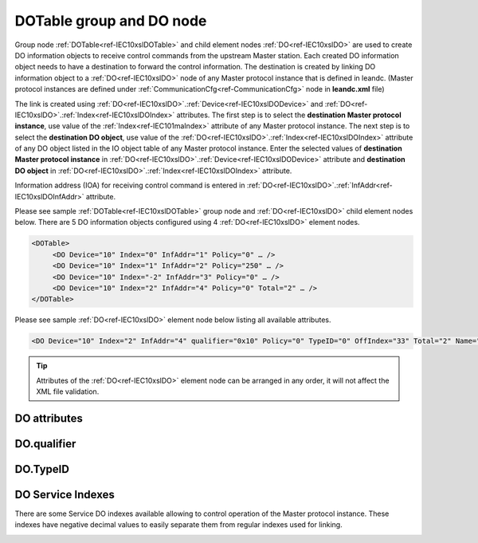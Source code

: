 
.. _docref-IEC10xslDOTable:
.. _ref-IEC10xslDOTable:
.. _ref-IEC10xslDO:

DOTable group and DO node
-------------------------

Group node :ref:`DOTable<ref-IEC10xslDOTable>` and child element nodes :ref:`DO<ref-IEC10xslDO>` are used to create DO information objects to receive control 
commands from the upstream Master station. Each created DO information object needs to have a destination 
to forward the control information. The destination is created by linking DO information object to a :ref:`DO<ref-IEC10xslDO>` node of 
any Master protocol instance that is defined in leandc. (Master protocol instances are defined under 
:ref:`CommunicationCfg<ref-CommunicationCfg>` node in **leandc.xml** file)

The link is created using :ref:`DO<ref-IEC10xslDO>`.\ :ref:`Device<ref-IEC10xslDODevice>` \ and :ref:`DO<ref-IEC10xslDO>`.\ :ref:`Index<ref-IEC10xslDOIndex>` \ attributes. The first step is to select the **destination Master 
protocol instance**, use value of the :ref:`Index<ref-IEC101maIndex>` attribute of any Master protocol instance. The next step is to select 
the **destination DO object**, use value of the :ref:`DO<ref-IEC10xslDO>`.\ :ref:`Index<ref-IEC10xslDOIndex>` \ attribute of any DO object listed in the IO object table of 
any Master protocol instance. Enter the selected values of **destination Master protocol instance** in 
:ref:`DO<ref-IEC10xslDO>`.\ :ref:`Device<ref-IEC10xslDODevice>` \ attribute and **destination DO object** in :ref:`DO<ref-IEC10xslDO>`.\ :ref:`Index<ref-IEC10xslDOIndex>` \ attribute.

Information address (IOA) for receiving control command is entered in :ref:`DO<ref-IEC10xslDO>`.\ :ref:`InfAddr<ref-IEC10xslDOInfAddr>` \ attribute.

Please see sample :ref:`DOTable<ref-IEC10xslDOTable>`  group node and :ref:`DO<ref-IEC10xslDO>` child element nodes below. There are 5 DO information 
objects configured using 4 :ref:`DO<ref-IEC10xslDO>` element nodes.

.. code-block:: none

   <DOTable>
	<DO Device="10" Index="0" InfAddr="1" Policy="0" … />
	<DO Device="10" Index="1" InfAddr="2" Policy="250" … />
	<DO Device="10" Index="-2" InfAddr="3" Policy="0" … />
	<DO Device="10" Index="2" InfAddr="4" Policy="0" Total="2" … />
   </DOTable>

Please see sample :ref:`DO<ref-IEC10xslDO>` element node below listing all available attributes.

.. code-block:: none

   <DO Device="10" Index="2" InfAddr="4" qualifier="0x10" Policy="0" TypeID="0" OffIndex="33" Total="2" Name="CB command" />

.. tip:: Attributes of the :ref:`DO<ref-IEC10xslDO>` element node can be arranged in any order, it will not affect the XML file validation.         

DO attributes
^^^^^^^^^^^^^

.. _ref-IEC10xslDOAttributes:

.. field-list-table:: IEC 60870-5-101/104 Slave DO attributes
   :class: table table-condensed table-bordered longtable
   :spec: |C{0.20}|C{0.25}|S{0.55}|
   :header-rows: 1

   * :attr,10: Attribute
     :val,15:  Values or range
     :desc,75: Description

   * :attr:    .. _ref-IEC10xslDODevice:
               
               :xmlref:`Device`
     :val:     1...254
     :desc:    Source communication protocol instance. Any Master protocol instance listed in :ref:`CommunicationCfg<ref-CommunicationCfg>` group can be used as a source. Use value of the Master protocol instance :ref:`Index<ref-IEC101maIndex>` attribute in order to link DO to it. :inlinetip:`Attribute is optional and doesn't have to be included in configuration, value of the` :ref:`IEC101sl<ref-IEC101sl>`.\ :ref:`Source<ref-IEC101slSource>` \ or :ref:`IEC104sl<ref-IEC104sl>`.\ :ref:`Source<ref-IEC104slSource>` \ :inlinetip:`attributes will be used if omitted.`

   * :attr:    .. _ref-IEC10xslDOIndex:

               :xmlref:`Index`
     :val:     -8...2\ :sup:`32`\  - 8
     :desc:    Destination DO object. Any DO element node of the selected Master protocol instance can be used as a destination. Use value of the :ref:`DO<ref-IEC10xmaDO>`.\ :ref:`Index<ref-IEC10xmaDOIndex>` \ attribute of any DO element node listed in the IO table of the selected Master protocol instance. Apart from regular indexes, there are some Service index values available, those are designed to control the linked Master protocol instance. Service index values are summarized in the table :numref:`ref-IEC10xslDOServiceIndexValues`. :inlinetip:`Indexes don't have to be arranged in an ascending order.`

   * :attr:    .. _ref-IEC10xslDOInfAddr:
   
               :xmlref:`InfAddr`
     :val:     1...16777215
     :desc:    Information Object Address (IOA) of the DO object. This IOA will be used to receive command from upstream Master station. :inlinetip:`Addresses don't have to be arranged in an ascending order.`

   * :attr:    .. _ref-IEC10xslDOqualifier:
   
               :xmlref:`qualifier`
     :val:     See table :numref:`ref-IEC10xslDOqualifierBits` for description
     :desc:    Internal object qualifier to enable customized data processing. See table :numref:`ref-IEC10xslDOqualifierBits` for internal object qualifier description. (default value 0) :inlinetip:`Attribute is optional and doesn't have to be included in configuration, default value will be used if omitted.`

   * :attr:    .. _ref-IEC10xslDOPolicy:
   
               :xmlref:`Policy`
     :val:     0...255
     :desc:    Command execution policy, see table :numref:`ref-IEC10xslPolicy` for description. (default value 0) :inlinetip:`Attribute is optional and doesn't have to be included in configuration, default value will be used if omitted.`

   * :attr:    .. _ref-IEC10xslDOTypeID:
   
               :xmlref:`TypeID`
     :val:     See table :numref:`ref-IEC10xslDOTypeIDValues` for description
     :desc:    Only accept command if received with this ASDU Type. Value 0 disables incoming command ASDU type checking and any command is accepted. (default value 0) :inlinetip:`Attribute is optional and doesn't have to be included in configuration, default value will be used if omitted.`

   * :attr:    .. _ref-IEC10xslDOOffIndex:
   
               :xmlref:`OffIndex`
     :val:     0...2\ :sup:`32`\  - 1
     :desc:    Destination DO object for OFF command. Attribute allows to send ON and OFF commands to different destinations. Any DO element node of the selected Master protocol instance can be used as a destination. Use value of the :ref:`DO<ref-IEC10xmaDO>`.\ :ref:`Index<ref-IEC10xmaDOIndex>` \ attribute of any DO element node listed in the IO table of the selected Master protocol instance. (default value is equal to :ref:`DO<ref-IEC10xslDO>`.\ :ref:`Index<ref-IEC10xslDOIndex>` \ attribute) :inlinetip:`Attribute is optional and doesn't have to be included in configuration, both ON and OFF commands will be sent to the same destination object if this attribute is omitted.`

   * :attr:    .. _ref-IEC10xslDOTotal:
   
               :xmlref:`Total`
     :val:     1...16777215
     :desc:    Total number of information objects. Attribute is used to create sequence of information objects with consecutive :ref:`DO<ref-IEC10xslDO>`.\ :ref:`Index<ref-IEC10xslDOIndex>` \ and :ref:`DO<ref-IEC10xslDO>`.\ :ref:`InfAddr<ref-IEC10xslDOInfAddr>` \ attribute values without a need to create individual :ref:`DO<ref-IEC10xslDO>` nodes for each information object. (default value 1; only 1 object is created with this :ref:`DO<ref-IEC10xslDO>` node) :inlinetip:`Attribute is optional and doesn't have to be included in configuration, default value will be used if omitted.`

   * :attr:    .. _ref-IEC10xslDOName:
   
               :xmlref:`Name`
     :val:     Max 100 chars
     :desc:    Freely configurable name, just for reference. :inlinetip:`Name attribute is optional and doesn't have to be included in configuration.`

DO.qualifier
^^^^^^^^^^^^

.. _ref-IEC10xslDOqualifierBits:

.. field-list-table:: IEC 60870-5-101/104 Slave DO internal qualifier
   :class: table table-condensed table-bordered longtable
   :spec: |C{0.20}|C{0.25}|S{0.55}|
   :header-rows: 1

   * :attr,10: Bits
     :val,10:  Values
     :desc,80: Description

   * :attr:    qualifier [xxxx.xxxx]
     :val:     0...0xFF
     :desc:    DO internal qualifier has 8 data bits

   * :attr:    Bit 0
     :val:     xxxx.xxx0
     :desc:    DO object **will not** be inverted

   * :(attr):
     :val:     xxxx.xxx1
     :desc:    DI object **will** be inverted (OFF → ON; ON → OFF)

   * :attr:    Bits 6;5
     :val:     x00x.xxxx
     :desc:    Only **Direct-Execute** commands are accepted

   * :(attr):
     :val:     x01x.xxxx
     :desc:    **Direct-Execute** and **Select-before-Execute** commands are accepted

   * :(attr):
     :val:     x10x.xxxx
     :desc:    **Only Select-Before-Execute** commands are accepted

   * :(attr):
     :val:     x11x.xxxx
     :desc:    Reserved for future use

   * :attr:    Bit 7
     :val:     0xxx.xxxx
     :desc:    DO is **enabled** and command will be processed when received

   * :(attr):
     :val:     1xxx.xxxx
     :desc:    DO is **disabled** and command will be rejected when received

   * :attr:    Bits 1...4
     :val:     Any
     :desc:    Bits reserved for future use

DO.TypeID
^^^^^^^^^

.. _ref-IEC10xslDOTypeIDValues:

.. field-list-table:: IEC 60870-5-101/104 Slave DO TypeID
   :class: table table-condensed table-bordered longtable
   :spec: |C{0.20}|S{0.80}|
   :header-rows: 1

   * :attr,10: TypeID Value
     :desc,90: Description

   * :attr:    45
     :desc:    Only 'Single command' will be accepted and processed (ASDU type 45 [C_SC_NA_1])

   * :attr:    46
     :desc:    Only 'Double command' will be accepted and processed (ASDU type 46 [C_DC_NA_1])

   * :attr:    47
     :desc:    Only 'Regulating step command' will be accepted and processed (ASDU type 47 [C_RC_NA_1])

   * :attr:    58
     :desc:    Only applicable to IEC60870-5-104 Slave protocol instance;
               Only time-tagged 'Single command' will be accepted and processed (ASDU type 58 [C_SC_TA_1])

   * :attr:    59
     :desc:    Only applicable to IEC60870-5-104 Slave protocol instance;
               Only time-tagged 'Double command' will be accepted and processed (ASDU type 59 [C_DC_TA_1])

   * :attr:    60
     :desc:    Only applicable to IEC60870-5-104 Slave protocol instance;
               Only time-tagged 'Regulating step command' will be accepted and processed (ASDU type 59 [C_RC_TA_1])

   * :attr:    Other
     :desc:    Undefined, control command received with any ASDU type will be accepted
   
.. _ref-IEC10xslDOServiceIndex:

DO Service Indexes
^^^^^^^^^^^^^^^^^^

There are some Service DO indexes available allowing to control operation of the Master protocol instance. 
These indexes have negative decimal values to easily separate them from regular indexes used for linking.

.. _ref-IEC10xslDOServiceIndexValues:

.. field-list-table:: IEC 60870-5-101/104 Slave Service DO indexes
   :class: table table-condensed table-bordered longtable
   :spec: |C{0.25}|C{0.25}|S{0.5}|
   :header-rows: 1

   * :attr,10: Index value
     :val,10:  Object value
     :desc,80: Description

   * :attr:    -2 
               (0xFFFFFFFE)
     :val:     ON or OFF
     :desc:    Only applicable to Master communication protocol instances; Send forced **Poll** (e.g. General Interrogation) to downstream outstation.
   
   * :attr:    -3 
               (0xFFFFFFFD)
     :val:     ON
     :desc:    **Enable** leandc communication to peer station. This service index can be used for any protocol instance.
   
   * :(attr):
     :val:     OFF
     :desc:    **Disable** leandc communication to peer station. his service index can be used for any protocol instance.
   
   * :attr:    -4 
               (0xFFFFFFFC)
     :val:     ON
     :desc:    Only applicable to IEC60870-5-104 Master protocol instance; **Start** communication to downstream station by sending [**STARTDT_act**] message
   
   * :(attr):
     :val:     OFF
     :desc:    Only applicable to IEC60870-5-104 Master protocol instance; **Stop** communication to downstream station by sending [**STOPDT_act**] message
   
   * :attr:    -5 
               (0xFFFFFFFB)
     :val:     ON or OFF
     :desc:    Only applicable to Master communication protocol instances; Send **Reset Process** command (ASDU type 105 [C_RP_NA_1]) to downstream outstation

   * :attr:    -1 and -6...-8
     :val:     Any
     :desc:    Service commands reserved for future use
   
